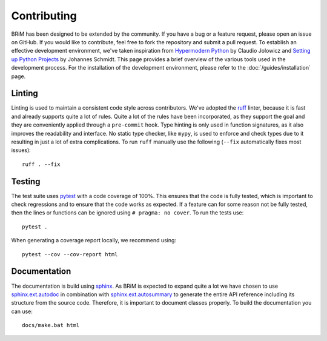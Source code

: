 .. _contributing:

============
Contributing
============

BRiM has been designed to be extended by the community. If you have a bug or a feature
request, please open an issue on GitHub. If you would like to contribute, feel free to
fork the repository and submit a pull request. To establish an effective development
environment, we've taken inspiration from `Hypermodern Python`_ by Claudio Jolowicz and
`Setting up Python Projects`_ by Johannes Schmidt. This page provides a brief overview
of the various tools used in the development process. For the installation of the
development environment, please refer to the :doc:`/guides/installation` page.

Linting
=======
Linting is used to maintain a consistent code style across contributors. We've adopted
the `ruff`_ linter, because it is fast and already supports quite a lot of rules.
Quite a lot of the rules have been incorporated, as they support the goal and they are
conveniently applied through a ``pre-commit`` hook. Type hinting is only used in
function signatures, as it also improves the readability and interface. No static type
checker, like ``mypy``, is used to enforce and check types due to it resulting in just a
lot of extra complications. To run ``ruff`` manually use the following (``--fix``
automatically fixes most issues): ::

    ruff . --fix

Testing
=======
The test suite uses `pytest`_ with a code coverage of 100%. This ensures that the code
is fully tested, which is important to check regressions and to ensure that the code
works as expected. If a feature can for some reason not be fully tested, then the lines
or functions can be ignored using ``# pragma: no cover``. To run the tests use: ::

    pytest .

When generating a coverage report locally, we recommend using: ::

    pytest --cov --cov-report html

Documentation
=============
The documentation is build using `sphinx`_. As BRiM is expected to expand quite a lot we
have chosen to use `sphinx.ext.autodoc`_ in combination with `sphinx.ext.autosummary`_
to generate the entire API reference including its structure from the source code.
Therefore, it is important to document classes properly. To build the documentation you
can use: ::

    docs/make.bat html

.. _ruff: https://beta.ruff.rs
.. _pytest: https://docs.pytest.org
.. _sphinx: https://www.sphinx-doc.org
.. _sphinx.ext.autodoc: https://www.sphinx-doc.org/en/master/usage/extensions/autodoc.html
.. _sphinx.ext.autosummary: https://www.sphinx-doc.org/en/master/usage/extensions/autosummary.html
.. _Hypermodern Python: https://cjolowicz.github.io/posts/hypermodern-python-01-setup/
.. _Setting up Python Projects: https://johschmidt42.medium.com/setting-up-python-projects-part-i-408603868c08
